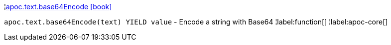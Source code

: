 ¦xref::overview/apoc.text/apoc.text.base64Encode.adoc[apoc.text.base64Encode icon:book[]] +

`apoc.text.base64Encode(text) YIELD value` - Encode a string with Base64
¦label:function[]
¦label:apoc-core[]
